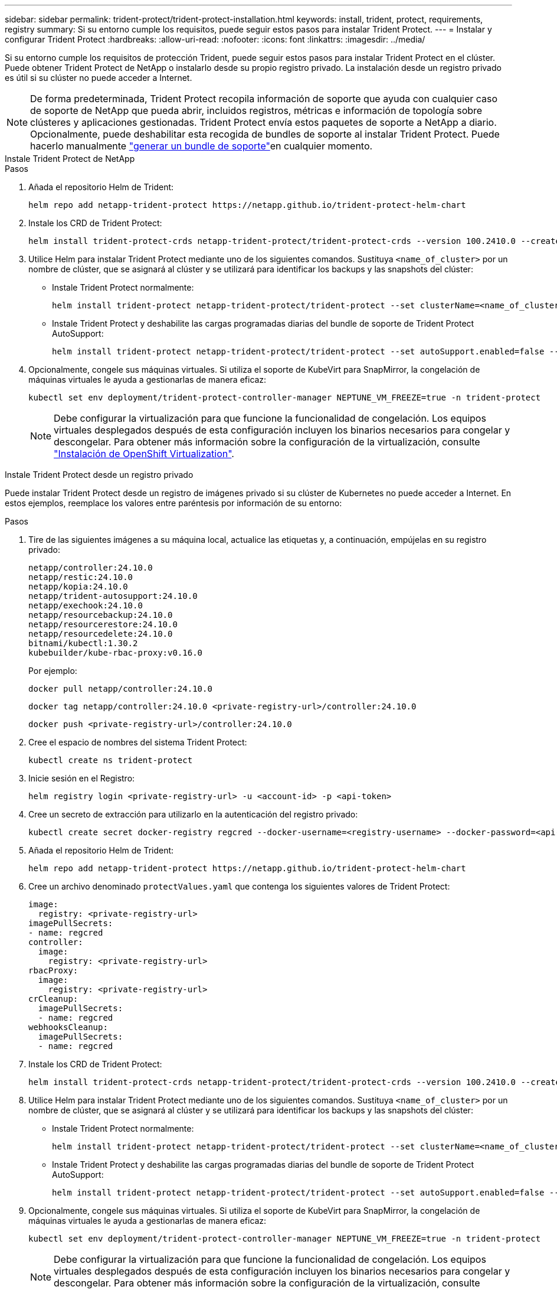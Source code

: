 ---
sidebar: sidebar 
permalink: trident-protect/trident-protect-installation.html 
keywords: install, trident, protect, requirements, registry 
summary: Si su entorno cumple los requisitos, puede seguir estos pasos para instalar Trident Protect. 
---
= Instalar y configurar Trident Protect
:hardbreaks:
:allow-uri-read: 
:nofooter: 
:icons: font
:linkattrs: 
:imagesdir: ../media/


[role="lead"]
Si su entorno cumple los requisitos de protección Trident, puede seguir estos pasos para instalar Trident Protect en el clúster. Puede obtener Trident Protect de NetApp o instalarlo desde su propio registro privado. La instalación desde un registro privado es útil si su clúster no puede acceder a Internet.


NOTE: De forma predeterminada, Trident Protect recopila información de soporte que ayuda con cualquier caso de soporte de NetApp que pueda abrir, incluidos registros, métricas e información de topología sobre clústeres y aplicaciones gestionadas. Trident Protect envía estos paquetes de soporte a NetApp a diario. Opcionalmente, puede deshabilitar esta recogida de bundles de soporte al instalar Trident Protect. Puede hacerlo manualmente link:trident-protect-generate-support-bundle.html["generar un bundle de soporte"]en cualquier momento.

[role="tabbed-block"]
====
.Instale Trident Protect de NetApp
--
.Pasos
. Añada el repositorio Helm de Trident:
+
[source, console]
----
helm repo add netapp-trident-protect https://netapp.github.io/trident-protect-helm-chart
----
. Instale los CRD de Trident Protect:
+
[source, console]
----
helm install trident-protect-crds netapp-trident-protect/trident-protect-crds --version 100.2410.0 --create-namespace --namespace trident-protect
----
. Utilice Helm para instalar Trident Protect mediante uno de los siguientes comandos. Sustituya `<name_of_cluster>` por un nombre de clúster, que se asignará al clúster y se utilizará para identificar los backups y las snapshots del clúster:
+
** Instale Trident Protect normalmente:
+
[source, console]
----
helm install trident-protect netapp-trident-protect/trident-protect --set clusterName=<name_of_cluster> --version 100.2410.0 --create-namespace --namespace trident-protect
----
** Instale Trident Protect y deshabilite las cargas programadas diarias del bundle de soporte de Trident Protect AutoSupport:
+
[source, console]
----
helm install trident-protect netapp-trident-protect/trident-protect --set autoSupport.enabled=false --set clusterName=<name_of_cluster> --version 100.2410.0 --create-namespace --namespace trident-protect
----


. Opcionalmente, congele sus máquinas virtuales. Si utiliza el soporte de KubeVirt para SnapMirror, la congelación de máquinas virtuales le ayuda a gestionarlas de manera eficaz:
+
[source, console]
----
kubectl set env deployment/trident-protect-controller-manager NEPTUNE_VM_FREEZE=true -n trident-protect
----
+

NOTE: Debe configurar la virtualización para que funcione la funcionalidad de congelación. Los equipos virtuales desplegados después de esta configuración incluyen los binarios necesarios para congelar y descongelar. Para obtener más información sobre la configuración de la virtualización, consulte link:https://docs.openshift.com/container-platform/4.16/virt/install/installing-virt.html["Instalación de OpenShift Virtualization"^].



--
.Instale Trident Protect desde un registro privado
--
Puede instalar Trident Protect desde un registro de imágenes privado si su clúster de Kubernetes no puede acceder a Internet. En estos ejemplos, reemplace los valores entre paréntesis por información de su entorno:

.Pasos
. Tire de las siguientes imágenes a su máquina local, actualice las etiquetas y, a continuación, empújelas en su registro privado:
+
[source, console]
----
netapp/controller:24.10.0
netapp/restic:24.10.0
netapp/kopia:24.10.0
netapp/trident-autosupport:24.10.0
netapp/exechook:24.10.0
netapp/resourcebackup:24.10.0
netapp/resourcerestore:24.10.0
netapp/resourcedelete:24.10.0
bitnami/kubectl:1.30.2
kubebuilder/kube-rbac-proxy:v0.16.0
----
+
Por ejemplo:

+
[source, console]
----
docker pull netapp/controller:24.10.0
----
+
[source, console]
----
docker tag netapp/controller:24.10.0 <private-registry-url>/controller:24.10.0
----
+
[source, console]
----
docker push <private-registry-url>/controller:24.10.0
----
. Cree el espacio de nombres del sistema Trident Protect:
+
[source, console]
----
kubectl create ns trident-protect
----
. Inicie sesión en el Registro:
+
[source, console]
----
helm registry login <private-registry-url> -u <account-id> -p <api-token>
----
. Cree un secreto de extracción para utilizarlo en la autenticación del registro privado:
+
[source, console]
----
kubectl create secret docker-registry regcred --docker-username=<registry-username> --docker-password=<api-token> -n trident-protect --docker-server=<private-registry-url>
----
. Añada el repositorio Helm de Trident:
+
[source, console]
----
helm repo add netapp-trident-protect https://netapp.github.io/trident-protect-helm-chart
----
. Cree un archivo denominado `protectValues.yaml` que contenga los siguientes valores de Trident Protect:
+
[source, yaml]
----
image:
  registry: <private-registry-url>
imagePullSecrets:
- name: regcred
controller:
  image:
    registry: <private-registry-url>
rbacProxy:
  image:
    registry: <private-registry-url>
crCleanup:
  imagePullSecrets:
  - name: regcred
webhooksCleanup:
  imagePullSecrets:
  - name: regcred
----
. Instale los CRD de Trident Protect:
+
[source, console]
----
helm install trident-protect-crds netapp-trident-protect/trident-protect-crds --version 100.2410.0 --create-namespace --namespace trident-protect
----
. Utilice Helm para instalar Trident Protect mediante uno de los siguientes comandos. Sustituya `<name_of_cluster>` por un nombre de clúster, que se asignará al clúster y se utilizará para identificar los backups y las snapshots del clúster:
+
** Instale Trident Protect normalmente:
+
[source, console]
----
helm install trident-protect netapp-trident-protect/trident-protect --set clusterName=<name_of_cluster> --version 100.2410.0 --create-namespace --namespace trident-protect -f protectValues.yaml
----
** Instale Trident Protect y deshabilite las cargas programadas diarias del bundle de soporte de Trident Protect AutoSupport:
+
[source, console]
----
helm install trident-protect netapp-trident-protect/trident-protect --set autoSupport.enabled=false --set clusterName=<name_of_cluster> --version 100.2410.0 --create-namespace --namespace trident-protect -f protectValues.yaml
----


. Opcionalmente, congele sus máquinas virtuales. Si utiliza el soporte de KubeVirt para SnapMirror, la congelación de máquinas virtuales le ayuda a gestionarlas de manera eficaz:
+
[source, console]
----
kubectl set env deployment/trident-protect-controller-manager NEPTUNE_VM_FREEZE=true -n trident-protect
----
+

NOTE: Debe configurar la virtualización para que funcione la funcionalidad de congelación. Los equipos virtuales desplegados después de esta configuración incluyen los binarios necesarios para congelar y descongelar. Para obtener más información sobre la configuración de la virtualización, consulte link:https://docs.openshift.com/container-platform/4.16/virt/install/installing-virt.html["Instalación de OpenShift Virtualization"^].



--
====